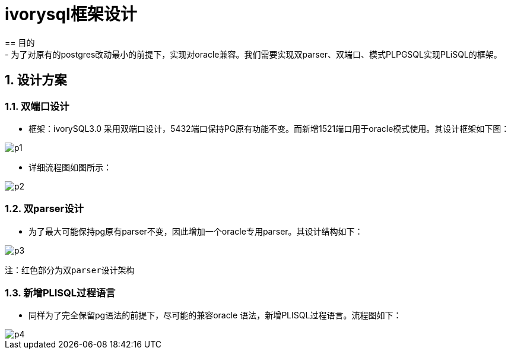 :sectnums:
:sectnumlevels: 5

:imagesdir: ./_images

= ivorysql框架设计
== 目的
- 为了对原有的postgres改动最小的前提下，实现对oracle兼容。我们需要实现双parser、双端口、模式PLPGSQL实现PLiSQL的框架。

== 设计方案

=== 双端口设计

- 框架：ivorySQL3.0 采用双端口设计，5432端口保持PG原有功能不变。而新增1521端口用于oracle模式使用。其设计框架如下图：

image::p1.png[]

- 详细流程图如图所示：

image::p2.png[]

=== 双parser设计

- 为了最大可能保持pg原有parser不变，因此增加一个oracle专用parser。其设计结构如下：

image::p3.png[]
  注：红色部分为双parser设计架构

=== 新增PLISQL过程语言

- 同样为了完全保留pg语法的前提下，尽可能的兼容oracle 语法，新增PLISQL过程语言。流程图如下：

image::p4.png[]



